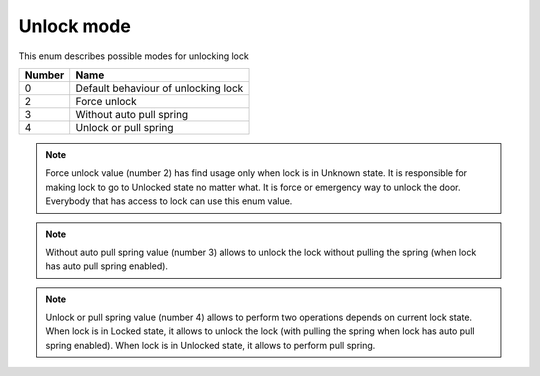 Unlock mode
----------------

This enum describes possible modes for unlocking lock

+-----------+---------------------------------------+
| Number    | Name                                  |
+===========+=======================================+
| 0         | Default behaviour of unlocking lock   |
+-----------+---------------------------------------+
| 2         | Force unlock                          |
+-----------+---------------------------------------+
| 3         | Without auto pull spring              |
+-----------+---------------------------------------+
| 4         | Unlock or pull spring                 |
+-----------+---------------------------------------+

.. note::
    Force unlock value (number 2) has find usage only when lock is in Unknown state. It is responsible for making lock to go to Unlocked state no matter what. It is force or emergency way to unlock the door.
    Everybody that has access to lock can use this enum value.

.. note::
    Without auto pull spring value (number 3) allows to unlock the lock without pulling the spring (when lock has auto pull spring enabled).

.. note::
    Unlock or pull spring value (number 4) allows to perform two operations depends on current lock state. 
    When lock is in Locked state, it allows to unlock the lock (with pulling the spring when lock has auto pull spring enabled).
    When lock is in Unlocked state, it allows to perform pull spring.
